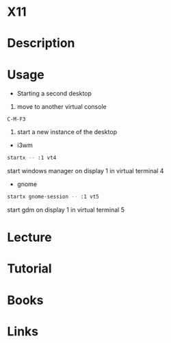 #+TAGS: X


* X11
* Description
* Usage
- Starting a second desktop
1. move to another virtual console
#+BEGIN_EXAMPLE
C-M-F3
#+END_EXAMPLE
2. start a new instance of the desktop
- i3wm
#+BEGIN_SRC sh
startx -- :1 vt4
#+END_SRC
start windows manager on display 1 in virtual terminal 4

- gnome
#+BEGIN_SRC sh
startx gnome-session -- :1 vt5
#+END_SRC
start gdm on display 1 in virtual terminal 5

* Lecture
* Tutorial
* Books
* Links
